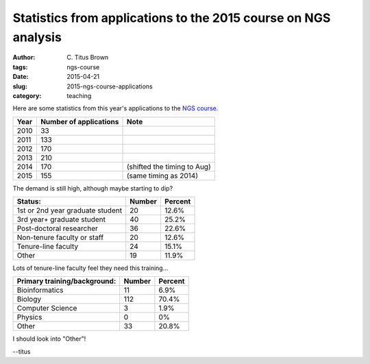 Statistics from applications to the 2015 course on NGS analysis
###############################################################

:author: C\. Titus Brown
:tags: ngs-course
:date: 2015-04-21
:slug: 2015-ngs-course-applications
:category: teaching

Here are some statistics from this year's applications to the
`NGS course <http://bioinformatics.msu.edu/ngs-summer-course-2015>`__.

====   ====================== ===========================
Year   Number of applications Note
====   ====================== ===========================
2010   33
2011   133
2012   170
2013   210
2014   170                    (shifted the timing to Aug)
2015   155                    (same timing as 2014)
====   ====================== ===========================

The demand is still high, although maybe starting to dip?

================================  ======   =======
Status:                           Number   Percent
================================  ======   =======
1st or 2nd year graduate student  20       12.6%
3rd year+ graduate student        40       25.2%
Post-doctoral researcher          36       22.6%
Non-tenure faculty or staff       20       12.6%
Tenure-line faculty               24       15.1%
Other                             19       11.9%
================================  ======   =======

Lots of tenure-line faculty feel they need this training...

============================      ======   =======
Primary training/background:      Number   Percent
============================      ======   =======
Bioinformatics                    11       6.9%
Biology                           112      70.4%
Computer Science                  3        1.9%
Physics                           0        0%
Other                             33       20.8%
============================      ======   =======

I should look into "Other"!

--titus
